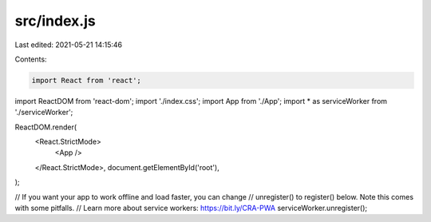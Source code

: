 src/index.js
============

Last edited: 2021-05-21 14:15:46

Contents:

.. code-block:: js

    import React from 'react';
import ReactDOM from 'react-dom';
import './index.css';
import App from './App';
import * as serviceWorker from './serviceWorker';

ReactDOM.render(
  <React.StrictMode>
    <App />
  </React.StrictMode>,
  document.getElementById('root'),
);

// If you want your app to work offline and load faster, you can change
// unregister() to register() below. Note this comes with some pitfalls.
// Learn more about service workers: https://bit.ly/CRA-PWA
serviceWorker.unregister();



